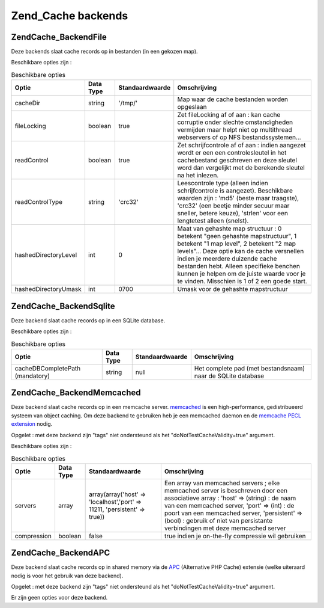 .. EN-Revision: none
.. _zend.cache.backends:

Zend_Cache backends
===================

.. _zend.cache.backends.file:

Zend\Cache_Backend\File
-----------------------

Deze backends slaat cache records op in bestanden (in een gekozen map).

Beschikbare opties zijn :

.. table:: Beschikbare opties

   +--------------------+---------+---------------+---------------------------------------------------------------------------------------------------------------------------------------------------------------------------------------------------------------------------------------------------------------------------------------------------------------------------------------------+
   |Optie               |Data Type|Standaardwaarde|Omschrijving                                                                                                                                                                                                                                                                                                                                 |
   +====================+=========+===============+=============================================================================================================================================================================================================================================================================================================================================+
   |cacheDir            |string   |'/tmp/'        |Map waar de cache bestanden worden opgeslaan                                                                                                                                                                                                                                                                                                 |
   +--------------------+---------+---------------+---------------------------------------------------------------------------------------------------------------------------------------------------------------------------------------------------------------------------------------------------------------------------------------------------------------------------------------------+
   |fileLocking         |boolean  |true           |Zet fileLocking af of aan : kan cache corruptie onder slechte omstandigheden vermijden maar helpt niet op multithread webservers of op NFS bestandssystemen...                                                                                                                                                                               |
   +--------------------+---------+---------------+---------------------------------------------------------------------------------------------------------------------------------------------------------------------------------------------------------------------------------------------------------------------------------------------------------------------------------------------+
   |readControl         |boolean  |true           |Zet schrijfcontrole af of aan : indien aangezet wordt er een een controlesleutel in het cachebestand geschreven en deze sleutel word dan vergelijkt met de berekende sleutel na het inlezen.                                                                                                                                                 |
   +--------------------+---------+---------------+---------------------------------------------------------------------------------------------------------------------------------------------------------------------------------------------------------------------------------------------------------------------------------------------------------------------------------------------+
   |readControlType     |string   |'crc32'        |Leescontrole type (alleen indien schrijfcontrole is aangezet). Beschikbare waarden zijn : 'md5' (beste maar traagste), 'crc32' (een beetje minder secuur maar sneller, betere keuze), 'strlen' voor een lengtetest alleen (snelst).                                                                                                          |
   +--------------------+---------+---------------+---------------------------------------------------------------------------------------------------------------------------------------------------------------------------------------------------------------------------------------------------------------------------------------------------------------------------------------------+
   |hashedDirectoryLevel|int      |0              |Maat van gehashte map structuur : 0 betekent "geen gehashte mapstructuur", 1 betekent "1 map level", 2 betekent "2 map levels"... Deze optie kan de cache versnellen indien je meerdere duizende cache bestanden hebt. Alleen specifieke benchen kunnen je helpen om de juiste waarde voor je te vinden. Misschien is 1 of 2 een goede start.|
   +--------------------+---------+---------------+---------------------------------------------------------------------------------------------------------------------------------------------------------------------------------------------------------------------------------------------------------------------------------------------------------------------------------------------+
   |hashedDirectoryUmask|int      |0700           |Umask voor de gehashte mapstructuur                                                                                                                                                                                                                                                                                                          |
   +--------------------+---------+---------------+---------------------------------------------------------------------------------------------------------------------------------------------------------------------------------------------------------------------------------------------------------------------------------------------------------------------------------------------+

.. _zend.cache.backends.sqlite:

Zend\Cache_Backend\Sqlite
-------------------------

Deze backend slaat cache records op in een SQLite database.

Beschikbare opties zijn :

.. table:: Beschikbare opties

   +-------------------------------+---------+---------------+-----------------------------------------------------------+
   |Optie                          |Data Type|Standaardwaarde|Omschrijving                                               |
   +===============================+=========+===============+===========================================================+
   |cacheDBCompletePath (mandatory)|string   |null           |Het complete pad (met bestandsnaam) naar de SQLite database|
   +-------------------------------+---------+---------------+-----------------------------------------------------------+

.. _zend.cache.backends.memcached:

Zend\Cache_Backend\Memcached
----------------------------

Deze backend slaat cache records op in een memcache server. `memcached`_ is een high-performance, gedistribueerd
systeem van object caching. Om deze backend te gebruiken heb je een memcached daemon en de `memcache PECL
extension`_ nodig.

Opgelet : met deze backend zijn "tags" niet ondersteund als het "doNotTestCacheValidity=true" argument.

Beschikbare opties zijn :

.. table:: Beschikbare opties

   +-----------+---------+-------------------------------------------------------------------------+---------------------------------------------------------------------------------------------------------------------------------------------------------------------------------------------------------------------------------------------------------------------------------------------------------------+
   |Optie      |Data Type|Standaardwaarde                                                          |Omschrijving                                                                                                                                                                                                                                                                                                   |
   +===========+=========+=========================================================================+===============================================================================================================================================================================================================================================================================================================+
   |servers    |array    |array(array('host' => 'localhost','port' => 11211, 'persistent' => true))|Een array van memcached servers ; elke memcached server is beschreven door een associatieve array : 'host' => (string) : de naam van een memcached server, 'port' => (int) : de poort van een memcached server, 'persistent' => (bool) : gebruik of niet van persistante verbindingen met deze memcached server|
   +-----------+---------+-------------------------------------------------------------------------+---------------------------------------------------------------------------------------------------------------------------------------------------------------------------------------------------------------------------------------------------------------------------------------------------------------+
   |compression|boolean  |false                                                                    |true indien je on-the-fly compressie wil gebruiken                                                                                                                                                                                                                                                             |
   +-----------+---------+-------------------------------------------------------------------------+---------------------------------------------------------------------------------------------------------------------------------------------------------------------------------------------------------------------------------------------------------------------------------------------------------------+

.. _zend.cache.backends.apc:

Zend\Cache_Backend\APC
----------------------

Deze backend slaat cache records op in shared memory via de `APC`_ (Alternative PHP Cache) extensie (welke
uiteraard nodig is voor het gebruik van deze backend).

Opgelet : met deze backend zijn "tags" niet ondersteund als het "doNotTestCacheValidity=true" argument.

Er zijn geen opties voor deze backend.



.. _`memcached`: http://www.danga.com/memcached/
.. _`memcache PECL extension`: http://pecl.php.net/package/memcache
.. _`APC`: http://pecl.php.net/package/APC
